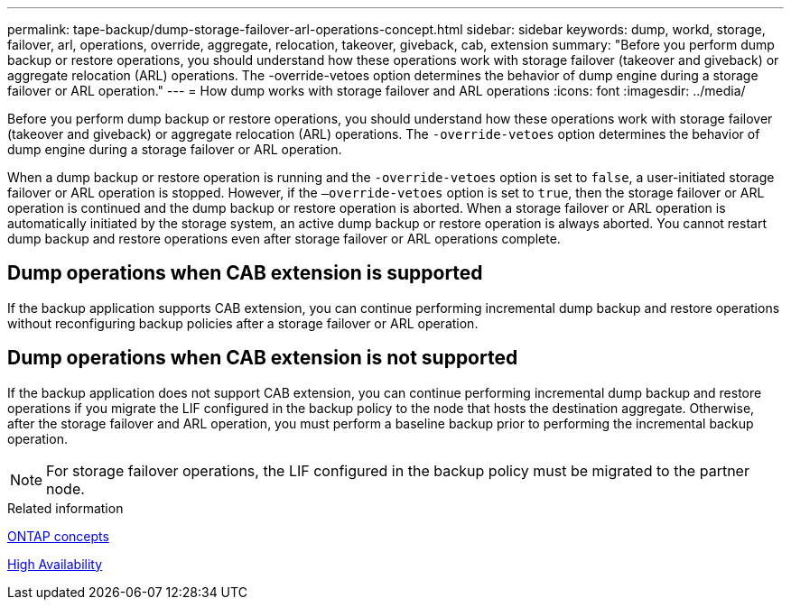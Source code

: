 ---
permalink: tape-backup/dump-storage-failover-arl-operations-concept.html
sidebar: sidebar
keywords: dump, workd, storage, failover, arl, operations, override, aggregate, relocation, takeover, giveback, cab, extension
summary: "Before you perform dump backup or restore operations, you should understand how these operations work with storage failover (takeover and giveback) or aggregate relocation (ARL) operations. The -override-vetoes option determines the behavior of dump engine during a storage failover or ARL operation."
---
= How dump works with storage failover and ARL operations
:icons: font
:imagesdir: ../media/

[.lead]
Before you perform dump backup or restore operations, you should understand how these operations work with storage failover (takeover and giveback) or aggregate relocation (ARL) operations. The `-override-vetoes` option determines the behavior of dump engine during a storage failover or ARL operation.

When a dump backup or restore operation is running and the `-override-vetoes` option is set to `false`, a user-initiated storage failover or ARL operation is stopped. However, if the `–override-vetoes` option is set to `true`, then the storage failover or ARL operation is continued and the dump backup or restore operation is aborted. When a storage failover or ARL operation is automatically initiated by the storage system, an active dump backup or restore operation is always aborted. You cannot restart dump backup and restore operations even after storage failover or ARL operations complete.

== Dump operations when CAB extension is supported

If the backup application supports CAB extension, you can continue performing incremental dump backup and restore operations without reconfiguring backup policies after a storage failover or ARL operation.

== Dump operations when CAB extension is not supported

If the backup application does not support CAB extension, you can continue performing incremental dump backup and restore operations if you migrate the LIF configured in the backup policy to the node that hosts the destination aggregate. Otherwise, after the storage failover and ARL operation, you must perform a baseline backup prior to performing the incremental backup operation.

[NOTE]
====
For storage failover operations, the LIF configured in the backup policy must be migrated to the partner node.
====

.Related information

link:../concepts/index.html[ONTAP concepts]

https://docs.netapp.com/us-en/ontap/high-availability/index.html[High Availability]

